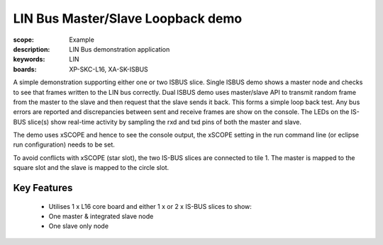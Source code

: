 LIN Bus Master/Slave Loopback demo
==================================

:scope: Example
:description: LIN Bus demonstration application
:keywords: LIN 
:boards: XP-SKC-L16, XA-SK-ISBUS 

A simple demonstration supporting either one or two ISBUS slice. Single ISBUS demo shows a master node and checks to see that frames written to the LIN bus correctly. Dual ISBUS demo uses master/slave API to transmit random frame from the master to the slave and then request that the slave sends it back. This forms a simple loop  back test. Any bus errors are reported and discrepancies between sent and receive frames are show on
the console. The LEDs on the IS-BUS slice(s) show real-time activity by sampling
the rxd and txd pins of both the master and slave.

The demo uses xSCOPE and hence to see the console output, the xSCOPE setting in the run command line (or eclipse run configuration) needs to be set.

To avoid conflicts with xSCOPE (star slot), the two IS-BUS slices are connected to tile 1. The master is mapped to the square slot and the slave is mapped to the circle slot.

Key Features
------------

   * Utilises 1 x L16 core board and either 1 x or 2 x IS-BUS slices to show:
   * One master & integrated slave node
   * One slave only node     
